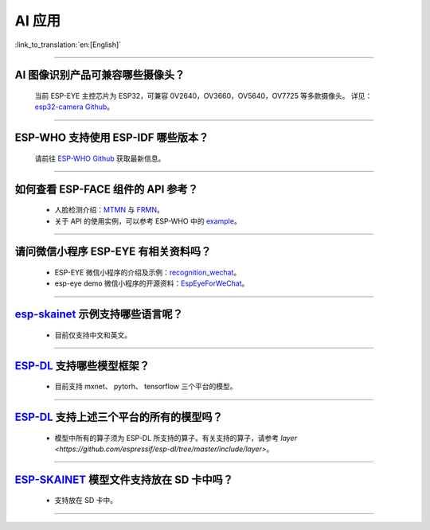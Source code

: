 AI 应用
=======

:link_to_translation:`en:[English]`

.. raw:: html

   <style>
   body {counter-reset: h2}
     h2 {counter-reset: h3}
     h2:before {counter-increment: h2; content: counter(h2) ". "}
     h3:before {counter-increment: h3; content: counter(h2) "." counter(h3) ". "}
     h2.nocount:before, h3.nocount:before, { content: ""; counter-increment: none }
   </style>

--------------

AI 图像识别产品可兼容哪些摄像头？
---------------------------------

  当前 ESP-EYE 主控芯⽚为 ESP32，可兼容 0V2640，OV3660，OV5640，OV7725 等多款摄像头。
  详见：`esp32-camera Github <https://github.com/espressif/esp32-camera/tree/master/sensors>`_。

--------------

ESP-WHO 支持使用 ESP-IDF 哪些版本？
-----------------------------------------------------------------------------

  请前往 `ESP-WHO Github <https://github.com/espressif/esp-who>`_ 获取最新信息。

--------------

如何查看 ESP-FACE 组件的 API 参考？
------------------------------------------------------------------------

  - 人脸检测介绍：`MTMN <https://github.com/espressif/esp-face/blob/master/face_detection/README.md>`_ 与 `FRMN <https://github.com/espressif/esp-face/blob/master/face_recognition/README.md>`_。
  - 关于 API 的使用实例，可以参考 ESP-WHO 中的 `example <https://github.com/espressif/esp-who>`_。

--------------

请问微信小程序 ESP-EYE 有相关资料吗？
---------------------------------------------------------------------------

  - ESP-EYE 微信小程序的介绍及示例：`recognition_wechat <https://github.com/espressif/esp-who/tree/master/examples/single_chip/face_recognition_wechat>`_。
  - esp-eye demo 微信小程序的开源资料：`EspEyeForWeChat <https://github.com/EspressifApp/EspEyeForWeChat>`_。

----------------------

`esp-skainet <https://github.com/espressif/esp-skainet>`_ 示例支持哪些语言呢？
----------------------------------------------------------------------------------------

  - 目前仅支持中文和英文。

----------------------

`ESP-DL <https://github.com/espressif/esp-dl>`_ 支持哪些模型框架？
----------------------------------------------------------------------------------------

  - 目前支持 mxnet、 pytorh、 tensorflow 三个平台的模型。

----------------------

`ESP-DL <https://github.com/espressif/esp-dl>`_ 支持上述三个平台的所有的模型吗？
----------------------------------------------------------------------------------------

  - 模型中所有的算子须为 ESP-DL 所支持的算子。有关支持的算子，请参考 `layer <https://github.com/espressif/esp-dl/tree/master/include/layer>`。

----------------------

`ESP-SKAINET <https://github.com/espressif/esp-skainet>`_ 模型文件支持放在 SD 卡中吗？
----------------------------------------------------------------------------------------

  - 支持放在 SD 卡中。

----------------------
